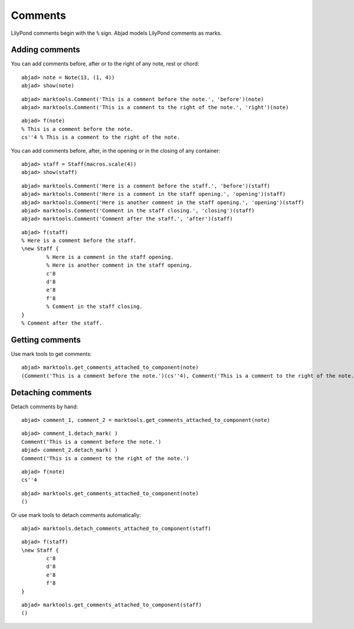 Comments
========

LilyPond comments begin with the ``%`` sign.
Abjad models LilyPond comments as marks.

Adding comments
---------------

You can add comments before, after or to the right of any note, rest or chord:

::

	abjad> note = Note(13, (1, 4))
	abjad> show(note)

.. image:: images/first-ex.png

::

	abjad> marktools.Comment('This is a comment before the note.', 'before')(note)
	abjad> marktools.Comment('This is a comment to the right of the note.', 'right')(note)


::

	abjad> f(note)
	% This is a comment before the note.
	cs''4 % This is a comment to the right of the note.


You can add comments before, after, in the opening or in the closing of any container:

::

	abjad> staff = Staff(macros.scale(4))
	abjad> show(staff)

.. image:: images/staff-ex.png

::

	abjad> marktools.Comment('Here is a comment before the staff.', 'before')(staff)
	abjad> marktools.Comment('Here is a comment in the staff opening.', 'opening')(staff)
	abjad> marktools.Comment('Here is another comment in the staff opening.', 'opening')(staff)
	abjad> marktools.Comment('Comment in the staff closing.', 'closing')(staff)
	abjad> marktools.Comment('Comment after the staff.', 'after')(staff)


::

	abjad> f(staff)
	% Here is a comment before the staff.
	\new Staff {
		% Here is a comment in the staff opening.
		% Here is another comment in the staff opening.
		c'8
		d'8
		e'8
		f'8
		% Comment in the staff closing.
	}
	% Comment after the staff.


Getting comments
----------------

Use mark tools to get comments:

::

	abjad> marktools.get_comments_attached_to_component(note)
	(Comment('This is a comment before the note.')(cs''4), Comment('This is a comment to the right of the note.')(cs''4))


Detaching comments
------------------

Detach comments by hand:

::

	abjad> comment_1, comment_2 = marktools.get_comments_attached_to_component(note)


::

	abjad> comment_1.detach_mark( )
	Comment('This is a comment before the note.')
	abjad> comment_2.detach_mark( )
	Comment('This is a comment to the right of the note.')


::

	abjad> f(note)
	cs''4


::

	abjad> marktools.get_comments_attached_to_component(note)
	()


Or use mark tools to detach comments automatically:

::

	abjad> marktools.detach_comments_attached_to_component(staff)


::

	abjad> f(staff)
	\new Staff {
		c'8
		d'8
		e'8
		f'8
	}


::

	abjad> marktools.get_comments_attached_to_component(staff)
	()

